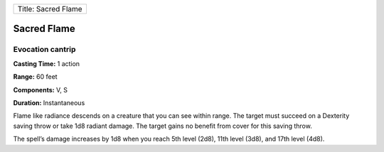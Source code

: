 +-----------------------+
| Title: Sacred Flame   |
+-----------------------+

Sacred Flame
------------

Evocation cantrip
^^^^^^^^^^^^^^^^^

**Casting Time:** 1 action

**Range:** 60 feet

**Components:** V, S

**Duration:** Instantaneous

Flame like radiance descends on a creature that you can see within
range. The target must succeed on a Dexterity saving throw or take 1d8
radiant damage. The target gains no benefit from cover for this saving
throw.

The spell’s damage increases by 1d8 when you reach 5th level (2d8), 11th
level (3d8), and 17th level (4d8).
